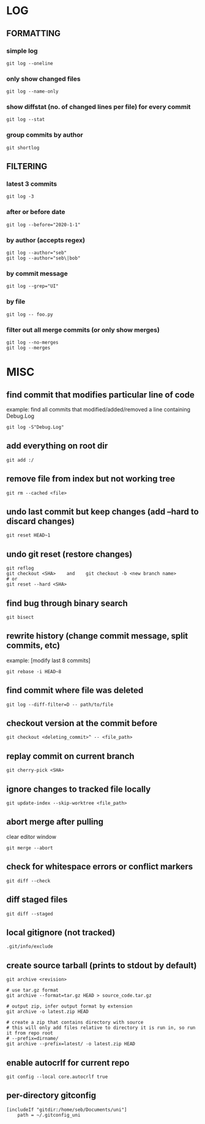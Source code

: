 * LOG
** FORMATTING
*** simple log
    #+begin_src shell
      git log --oneline
    #+end_src

*** only show changed files
    #+begin_src shell
      git log --name-only
    #+end_src

*** show diffstat (no. of changed lines per file) for every commit
    #+begin_src shell
      git log --stat
    #+end_src

*** group commits by author
    #+begin_src shell
      git shortlog
    #+end_src

** FILTERING
*** latest 3 commits
    #+begin_src shell
      git log -3
    #+end_src

*** after or before date
    #+begin_src shell
      git log --before="2020-1-1"
    #+end_src

*** by author (accepts regex)
    #+begin_src shell
      git log --author="seb"
      git log --author="seb\|bob"
    #+end_src

*** by commit message
    #+begin_src shell
      git log --grep="UI"
    #+end_src

*** by file
    #+begin_src shell
      git log -- foo.py
    #+end_src

*** filter out all merge commits (or only show merges)
    #+begin_src shell
      git log --no-merges
      git log --merges
    #+end_src

* MISC
** find commit that modifies particular line of code
   example: find all commits that modified/added/removed a line containing Debug.Log
   #+begin_src shell
     git log -S"Debug.Log"
   #+end_src

** add everything on root dir
   #+begin_src shell
     git add :/
   #+end_src

** remove file from index but not working tree
   #+begin_src shell
     git rm --cached <file>
   #+end_src

** undo last commit but keep changes (add --hard to discard changes)
   #+begin_src shell
     git reset HEAD~1
   #+end_src

** undo git reset (restore changes)
   #+begin_src shell
     git reflog
     git checkout <SHA>    and    git checkout -b <new branch name>
     # or
     git reset --hard <SHA>
   #+end_src

** find bug through binary search
   #+begin_src shell
     git bisect
   #+end_src

** rewrite history (change commit message, split commits, etc)
   example: [modify last 8 commits]
   #+begin_src shell
     git rebase -i HEAD~8
   #+end_src

** find commit where file was deleted
   #+begin_src shell
     git log --diff-filter=D -- path/to/file
   #+end_src
** checkout version at the commit before
   #+begin_src shell
     git checkout <deleting_commit>^ -- <file_path>
   #+end_src

** replay commit on current branch
   #+begin_src shell
     git cherry-pick <SHA>
   #+end_src

** ignore changes to tracked file locally
   #+begin_src shell
     git update-index --skip-worktree <file_path>
   #+end_src

** abort merge after pulling
   clear editor window
   #+begin_src shell
     git merge --abort
   #+end_src

** check for whitespace errors or conflict markers
   #+begin_src shell
     git diff --check
   #+end_src
** diff staged files
   #+begin_src shell
     git diff --staged
   #+end_src

** local gitignore (not tracked)
   #+begin_src shell
     .git/info/exclude
   #+end_src

** create source tarball (prints to stdout by default)
   #+begin_src shell
     git archive <revision>

     # use tar.gz format
     git archive --format=tar.gz HEAD > source_code.tar.gz

     # output zip, infer output format by extension
     git archive -o latest.zip HEAD

     # create a zip that contains directory with source
     # this will only add files relative to directory it is run in, so run it from repo root 
     # --prefix=dirname/
     git archive --prefix=latest/ -o latest.zip HEAD
   #+end_src

** enable autocrlf for current repo
   #+begin_src shell
     git config --local core.autocrlf true
   #+end_src

** per-directory gitconfig
   #+begin_src
   [includeIf "gitdir:/home/seb/Documents/uni"]
       path = ~/.gitconfig_uni
   #+end_src
